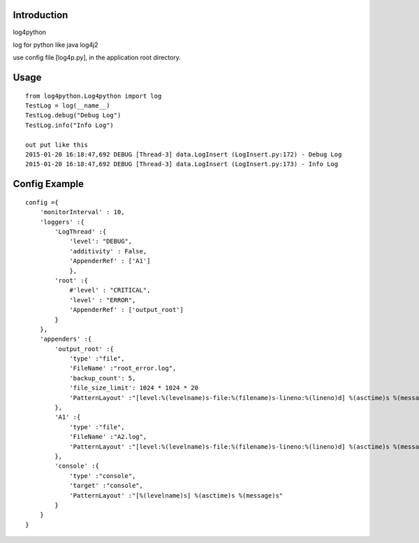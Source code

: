 =================
Introduction
=================
log4python

log for python like java log4j2

use config file [log4p.py], in the application root directory.

=========
Usage
=========
::

    from log4python.Log4python import log
    TestLog = log(__name__)
    TestLog.debug("Debug Log")
    TestLog.info("Info Log")

    out put like this
    2015-01-20 16:18:47,692 DEBUG [Thread-3] data.LogInsert (LogInsert.py:172) - Debug Log
    2015-01-20 16:18:47,692 DEBUG [Thread-3] data.LogInsert (LogInsert.py:173) - Info Log

==================
Config Example
==================
::

    config ={
        'monitorInterval' : 10,
        'loggers' :{
            'LogThread' :{
                'level': "DEBUG",
                'additivity' : False,
                'AppenderRef' : ['A1']
                },
            'root' :{
                #'level' : "CRITICAL",
                'level' : "ERROR",
                'AppenderRef' : ['output_root']
            }
        },
        'appenders' :{
            'output_root' :{
                'type' :"file",
                'FileName' :"root_error.log",
                'backup_count': 5,
                'file_size_limit': 1024 * 1024 * 20
                'PatternLayout' :"[level:%(levelname)s-file:%(filename)s-lineno:%(lineno)d] %(asctime)s %(message)s"
            },
            'A1' :{
                'type' :"file",
                'FileName' :"A2.log",
                'PatternLayout' :"[level:%(levelname)s-file:%(filename)s-lineno:%(lineno)d] %(asctime)s %(message)s"
            },
            'console' :{
                'type' :"console",
                'target' :"console",
                'PatternLayout' :"[%(levelname)s] %(asctime)s %(message)s"
            }
        }
    }
